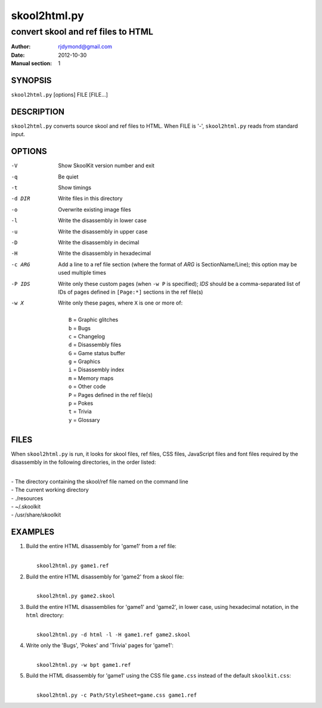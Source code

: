 =============
skool2html.py
=============

-----------------------------------
convert skool and ref files to HTML
-----------------------------------

:Author: rjdymond@gmail.com
:Date: 2012-10-30
:Manual section: 1

SYNOPSIS
========
``skool2html.py`` [options] FILE [FILE...]

DESCRIPTION
===========
``skool2html.py`` converts source skool and ref files to HTML. When FILE is
'-', ``skool2html.py`` reads from standard input.

OPTIONS
=======
-V       Show SkoolKit version number and exit
-q       Be quiet
-t       Show timings
-d DIR   Write files in this directory
-o       Overwrite existing image files
-l       Write the disassembly in lower case
-u       Write the disassembly in upper case
-D       Write the disassembly in decimal
-H       Write the disassembly in hexadecimal
-c ARG   Add a line to a ref file section (where the format of `ARG` is
         SectionName/Line); this option may be used multiple times
-P IDS   Write only these custom pages (when ``-w P`` is specified); `IDS`
         should be a comma-separated list of IDs of pages defined in
         ``[Page:*]`` sections in the ref file(s)
-w X     Write only these pages, where ``X`` is one or more of:

         |
         |   ``B`` = Graphic glitches
         |   ``b`` = Bugs
         |   ``c`` = Changelog
         |   ``d`` = Disassembly files
         |   ``G`` = Game status buffer
         |   ``g`` = Graphics
         |   ``i`` = Disassembly index
         |   ``m`` = Memory maps
         |   ``o`` = Other code
         |   ``P`` = Pages defined in the ref file(s)
         |   ``p`` = Pokes
         |   ``t`` = Trivia
         |   ``y`` = Glossary

FILES
=====
When ``skool2html.py`` is run, it looks for skool files, ref files, CSS files,
JavaScript files and font files required by the disassembly in the following
directories, in the order listed:

|
| - The directory containing the skool/ref file named on the command line
| - The current working directory
| - ./resources
| - ~/.skoolkit
| - /usr/share/skoolkit

EXAMPLES
========
1. Build the entire HTML disassembly for 'game1' from a ref file:

   |
   |   ``skool2html.py game1.ref``

2. Build the entire HTML disassembly for 'game2' from a skool file:

   |
   |   ``skool2html.py game2.skool``

3. Build the entire HTML disassemblies for 'game1' and 'game2', in lower case,
   using hexadecimal notation, in the ``html`` directory:

   |
   |   ``skool2html.py -d html -l -H game1.ref game2.skool``

4. Write only the 'Bugs', 'Pokes' and 'Trivia' pages for 'game1':

   |
   |   ``skool2html.py -w bpt game1.ref``

5. Build the HTML disassembly for 'game1' using the CSS file ``game.css``
   instead of the default ``skoolkit.css``:

   |
   |   ``skool2html.py -c Path/StyleSheet=game.css game1.ref``
